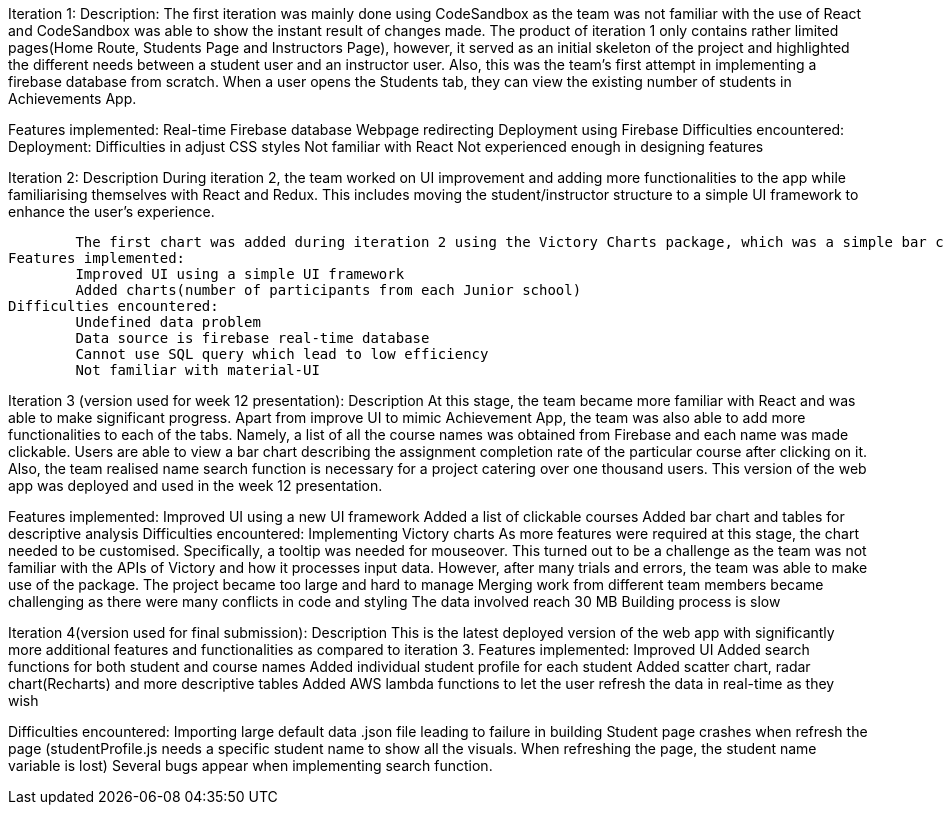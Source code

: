 
Iteration 1:
Description: 
	The first iteration was mainly done using CodeSandbox as the team was not familiar with the use of React and CodeSandbox was able to show the instant result of changes made. The product of iteration 1 only contains rather limited pages(Home Route, Students Page and Instructors Page), however, it served as an initial skeleton of the project and highlighted the different needs between a student user and an instructor user. 
	Also, this was the team’s first attempt in implementing a firebase database from scratch. When a user opens the Students tab, they can view the existing number of students in Achievements App.
	
Features implemented:
	Real-time Firebase database
	Webpage redirecting
	Deployment using Firebase 
Difficulties encountered:
	Deployment: 
	Difficulties in adjust CSS styles
	Not familiar with React
	Not experienced enough in designing features
		

Iteration 2:
Description
	During iteration 2, the team worked on UI improvement and adding more functionalities to the app while familiarising themselves with React and Redux. This includes  moving the student/instructor structure to a simple UI framework to enhance the user’s experience. 

	The first chart was added during iteration 2 using the Victory Charts package, which was a simple bar chart showing the number of participants from each Junior school. 
Features implemented:
	Improved UI using a simple UI framework
	Added charts(number of participants from each Junior school)
Difficulties encountered:
	Undefined data problem 
	Data source is firebase real-time database
	Cannot use SQL query which lead to low efficiency
	Not familiar with material-UI
		

Iteration 3 (version used for week 12 presentation):
Description
	At this stage, the team became more familiar with React and was able to make significant progress. Apart from improve UI to mimic Achievement App, the team was also able to add more functionalities to each of the tabs. Namely, a list of all the course names was obtained from Firebase and each name was made clickable. Users are able to view a bar chart describing the assignment completion rate of the particular course after clicking on it. Also, the team realised name search function is necessary for a project catering over one thousand users. This version of the web app was deployed and used in the week 12 presentation.
	
Features implemented:
	Improved UI using a new UI framework
	Added a list of clickable courses
	Added bar chart and tables for descriptive analysis
Difficulties encountered:
		Implementing Victory charts
		As more features were required at this stage, the chart needed to be customised. Specifically, a tooltip was needed for mouseover. This turned out to be a challenge as the team was not familiar with the APIs of Victory and how it processes input data. However, after many trials and errors, the team was able to make use of the package.
		The project became too large and hard to manage
		Merging work from different team members became challenging as there were many conflicts in code and styling
		The data involved reach 30 MB
		Building process is slow


Iteration 4(version used for final submission): 
Description
	This is the latest deployed version of the web app with significantly more additional features and functionalities as compared to iteration 3. 
Features implemented:
	Improved UI
	Added search functions for both student and course names
	Added individual student profile for each student
	Added scatter chart, radar chart(Recharts) and more descriptive tables 
	Added AWS lambda functions to let the user refresh the data in real-time as they wish

Difficulties encountered:
	Importing large default data .json file leading to failure in building
	Student page crashes when refresh the page (studentProfile.js needs a specific student name to show all the visuals. When refreshing the page, the student name variable is lost)
	Several bugs appear when implementing search function.
